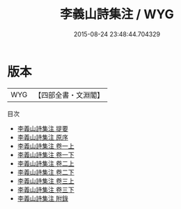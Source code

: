 #+TITLE: 李義山詩集注 / WYG
#+DATE: 2015-08-24 23:48:44.704329
* 版本
 |       WYG|【四部全書・文淵閣】|
目次
 - [[file:KR4c0075_000.txt::000-1a][李義山詩集注 提要]]
 - [[file:KR4c0075_000.txt::000-4a][李義山詩集注 原序]]
 - [[file:KR4c0075_001.txt::001-1a][李義山詩集注 卷一上]]
 - [[file:KR4c0075_001.txt::001-51a][李義山詩集注 卷一下]]
 - [[file:KR4c0075_002.txt::002-1a][李義山詩集注 卷二上]]
 - [[file:KR4c0075_002.txt::002-40a][李義山詩集注 卷二下]]
 - [[file:KR4c0075_003.txt::003-1a][李義山詩集注 卷三上]]
 - [[file:KR4c0075_003.txt::003-50a][李義山詩集注 卷三下]]
 - [[file:KR4c0075_004.txt::004-1a][李義山詩集注 附錄]]
